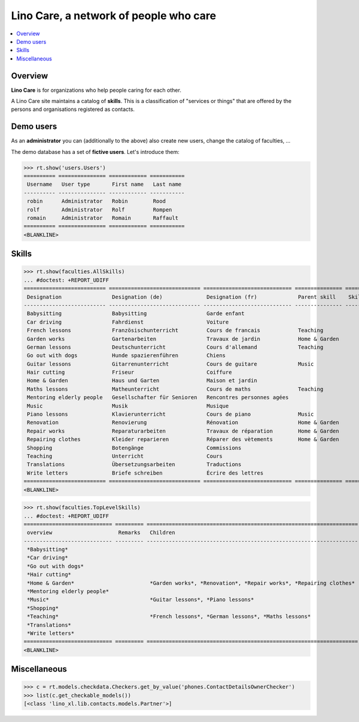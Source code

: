 .. _noi.specs.care:

=======================================
Lino Care, a network of people who care
=======================================

.. How to test only this document:

    $ doctest docs/specs/care.rst
    
    doctest init:

    >>> from lino import startup
    >>> startup('lino_book.projects.anna.settings.demo')
    >>> from lino.api.doctest import *

.. contents::
  :local:



Overview
========

**Lino Care** is for organizations who help people caring for each
other.


A Lino Care site maintains a catalog of **skills**.  This is a
classification of "services or things" that are offered by the
persons and organisations registered as contacts.


Demo users
==========

As an **administrator** you can (additionally to the above) also
create new users, change the catalog of faculties, ...

The demo database has a set of **fictive users**. Let's introduce
them:

>>> rt.show('users.Users')
========== =============== ============ ===========
 Username   User type       First name   Last name
---------- --------------- ------------ -----------
 robin      Administrator   Robin        Rood
 rolf       Administrator   Rolf         Rompen
 romain     Administrator   Romain       Raffault
========== =============== ============ ===========
<BLANKLINE>



Skills
======


>>> rt.show(faculties.AllSkills)
... #doctest: +REPORT_UDIFF
========================== ============================= ============================ =============== ============ =========
 Designation                Designation (de)              Designation (fr)             Parent skill    Skill type   Remarks
-------------------------- ----------------------------- ---------------------------- --------------- ------------ ---------
 Babysitting                Babysitting                   Garde enfant
 Car driving                Fahrdienst                    Voiture
 French lessons             Französischunterricht         Cours de francais            Teaching
 Garden works               Gartenarbeiten                Travaux de jardin            Home & Garden
 German lessons             Deutschunterricht             Cours d'allemand             Teaching
 Go out with dogs           Hunde spazierenführen         Chiens
 Guitar lessons             Gitarrenunterricht            Cours de guitare             Music
 Hair cutting               Friseur                       Coiffure
 Home & Garden              Haus und Garten               Maison et jardin
 Maths lessons              Matheunterricht               Cours de maths               Teaching
 Mentoring elderly people   Gesellschafter für Senioren   Rencontres personnes agées
 Music                      Musik                         Musique
 Piano lessons              Klavierunterricht             Cours de piano               Music
 Renovation                 Renovierung                   Rénovation                   Home & Garden
 Repair works               Reparaturarbeiten             Travaux de réparation        Home & Garden
 Repairing clothes          Kleider reparieren            Réparer des vètements        Home & Garden
 Shopping                   Botengänge                    Commissions
 Teaching                   Unterricht                    Cours
 Translations               Übersetzungsarbeiten          Traductions
 Write letters              Briefe schreiben              Écrire des lettres
========================== ============================= ============================ =============== ============ =========
<BLANKLINE>


>>> rt.show(faculties.TopLevelSkills)
... #doctest: +REPORT_UDIFF
============================ ========= =================================================================== ==============
 overview                     Remarks   Children                                                            Parent skill
---------------------------- --------- ------------------------------------------------------------------- --------------
 *Babysitting*
 *Car driving*
 *Go out with dogs*
 *Hair cutting*
 *Home & Garden*                        *Garden works*, *Renovation*, *Repair works*, *Repairing clothes*
 *Mentoring elderly people*
 *Music*                                *Guitar lessons*, *Piano lessons*
 *Shopping*
 *Teaching*                             *French lessons*, *German lessons*, *Maths lessons*
 *Translations*
 *Write letters*
============================ ========= =================================================================== ==============
<BLANKLINE>



Miscellaneous
=============

>>> c = rt.models.checkdata.Checkers.get_by_value('phones.ContactDetailsOwnerChecker')
>>> list(c.get_checkable_models())
[<class 'lino_xl.lib.contacts.models.Partner'>]

